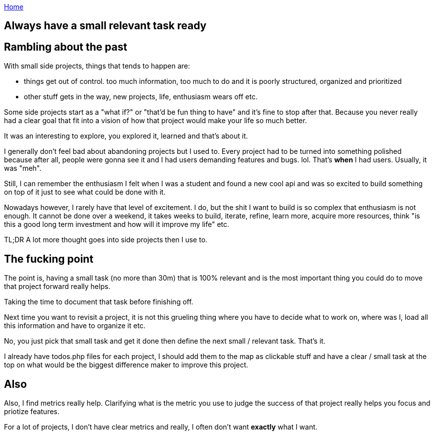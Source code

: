 :uri-asciidoctor: http://asciidoctor.org
:icons: font
:source-highlighter: pygments
:nofooter:

++++
<script>
  (function(i,s,o,g,r,a,m){i['GoogleAnalyticsObject']=r;i[r]=i[r]||function(){
  (i[r].q=i[r].q||[]).push(arguments)},i[r].l=1*new Date();a=s.createElement(o),
  m=s.getElementsByTagName(o)[0];a.async=1;a.src=g;m.parentNode.insertBefore(a,m)
  })(window,document,'script','https://www.google-analytics.com/analytics.js','ga');
  ga('create', 'UA-90513711-1', 'auto');
  ga('send', 'pageview');
</script>
++++

link:index[Home]

== Always have a small relevant task ready





== Rambling about the past

With small side projects, things that tends to happen are:

- things get out of control. too much information, too much to do and it is poorly structured, organized and prioritized 
- other stuff gets in the way, new projects, life, enthusiasm wears off etc.


Some side projects start as a "what if?" or "that'd be fun thing to have" and it's fine to stop after that. Because you never really had a clear goal that fit into a vision of how that project would make your life so much better. 

It was an interesting to explore, you explored it, learned and that's about it. 
 
 
I generally don't feel bad about abandoning projects but I used to. Every project had to be turned into something polished because after all, people were gonna see it and I had users demanding features and bugs. lol. That's *when* I had users. Usually, it was "meh".


Still, I can remember the enthusiasm I felt when I was a student and found a new cool api and was so excited to build something on top of it just to see what could be done with it.  


Nowadays however, I rarely have that level of excitement. I do, but the shit I want to build is so complex that enthusiasm is not enough. It cannot be done over a weekend, it takes weeks to build, iterate, refine, learn more, acquire more resources, think "is this a good long term investment and how will it improve my life" etc.


TL;DR A lot more thought goes into side projects then I use to.


== The fucking point

The point is, having a small task (no more than 30m) that is 100% relevant and is the most important thing you could do to move that project forward really helps.

Taking the time to document that task before finishing off. 

Next time you want to revisit a project, it is not this grueling thing where you have to decide what to work on, where was I, load all this information and have to organize it etc. 

No, you just pick that small task and get it done then define the next small / relevant task. That's it. 

I already have todos.php files for each project, I should add them to the map as clickable stuff and have a clear / small task at the top on what would be the biggest difference maker to improve this project. 


== Also

Also, I find metrics really help. Clarifying what is the metric you use to judge the success of that project really helps you focus and priotize features. 

For a lot of projects, I don't have clear metrics and really, I often don't want *exactly* what I want.